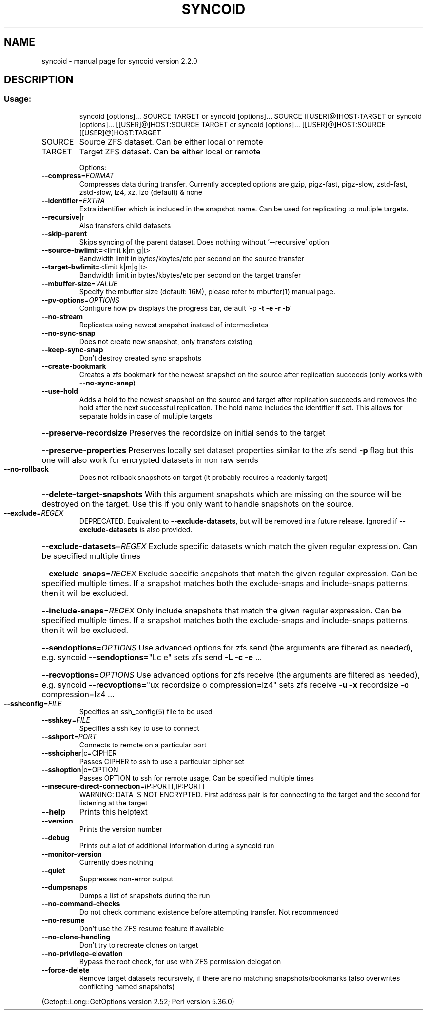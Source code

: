 .\" DO NOT MODIFY THIS FILE!  It was generated by help2man 1.49.3.
.TH SYNCOID "8" "February 2024" "syncoid version 2.2.0" "System Administration Utilities"
.SH NAME
syncoid \- manual page for syncoid version 2.2.0
.SH DESCRIPTION
.SS "Usage:"
.IP
syncoid [options]... SOURCE TARGET
or   syncoid [options]... SOURCE [[USER]@]HOST:TARGET
or   syncoid [options]... [[USER]@]HOST:SOURCE TARGET
or   syncoid [options]... [[USER]@]HOST:SOURCE [[USER]@]HOST:TARGET
.TP
SOURCE
Source ZFS dataset. Can be either local or remote
.TP
TARGET
Target ZFS dataset. Can be either local or remote
.IP
Options:
.TP
\fB\-\-compress\fR=\fI\,FORMAT\/\fR
Compresses data during transfer. Currently accepted options are gzip, pigz\-fast, pigz\-slow, zstd\-fast, zstd\-slow, lz4, xz, lzo (default) & none
.TP
\fB\-\-identifier\fR=\fI\,EXTRA\/\fR
Extra identifier which is included in the snapshot name. Can be used for replicating to multiple targets.
.TP
\fB\-\-recursive\fR|r
Also transfers child datasets
.TP
\fB\-\-skip\-parent\fR
Skips syncing of the parent dataset. Does nothing without '\-\-recursive' option.
.TP
\fB\-\-source\-bwlimit=\fR<limit k|m|g|t>
Bandwidth limit in bytes/kbytes/etc per second on the source transfer
.TP
\fB\-\-target\-bwlimit=\fR<limit k|m|g|t>
Bandwidth limit in bytes/kbytes/etc per second on the target transfer
.TP
\fB\-\-mbuffer\-size\fR=\fI\,VALUE\/\fR
Specify the mbuffer size (default: 16M), please refer to mbuffer(1) manual page.
.TP
\fB\-\-pv\-options\fR=\fI\,OPTIONS\/\fR
Configure how pv displays the progress bar, default '\-p \fB\-t\fR \fB\-e\fR \fB\-r\fR \fB\-b\fR'
.TP
\fB\-\-no\-stream\fR
Replicates using newest snapshot instead of intermediates
.TP
\fB\-\-no\-sync\-snap\fR
Does not create new snapshot, only transfers existing
.TP
\fB\-\-keep\-sync\-snap\fR
Don't destroy created sync snapshots
.TP
\fB\-\-create\-bookmark\fR
Creates a zfs bookmark for the newest snapshot on the source after replication succeeds (only works with \fB\-\-no\-sync\-snap\fR)
.TP
\fB\-\-use\-hold\fR
Adds a hold to the newest snapshot on the source and target after replication succeeds and removes the hold after the next successful replication. The hold name includes the identifier if set. This allows for separate holds in case of multiple targets
.HP
\fB\-\-preserve\-recordsize\fR Preserves the recordsize on initial sends to the target
.HP
\fB\-\-preserve\-properties\fR Preserves locally set dataset properties similar to the zfs send \fB\-p\fR flag but this one will also work for encrypted datasets in non raw sends
.TP
\fB\-\-no\-rollback\fR
Does not rollback snapshots on target (it probably requires a readonly target)
.HP
\fB\-\-delete\-target\-snapshots\fR With this argument snapshots which are missing on the source will be destroyed on the target. Use this if you only want to handle snapshots on the source.
.TP
\fB\-\-exclude\fR=\fI\,REGEX\/\fR
DEPRECATED. Equivalent to \fB\-\-exclude\-datasets\fR, but will be removed in a future release. Ignored if \fB\-\-exclude\-datasets\fR is also provided.
.HP
\fB\-\-exclude\-datasets\fR=\fI\,REGEX\/\fR Exclude specific datasets which match the given regular expression. Can be specified multiple times
.HP
\fB\-\-exclude\-snaps\fR=\fI\,REGEX\/\fR Exclude specific snapshots that match the given regular expression. Can be specified multiple times. If a snapshot matches both the exclude\-snaps and include\-snaps patterns, then it will be excluded.
.HP
\fB\-\-include\-snaps\fR=\fI\,REGEX\/\fR Only include snapshots that match the given regular expression. Can be specified multiple times. If a snapshot matches both the exclude\-snaps and include\-snaps patterns, then it will be excluded.
.HP
\fB\-\-sendoptions\fR=\fI\,OPTIONS\/\fR Use advanced options for zfs send (the arguments are filtered as needed), e.g. syncoid \fB\-\-sendoptions=\fR"Lc e" sets zfs send \fB\-L\fR \fB\-c\fR \fB\-e\fR ...
.HP
\fB\-\-recvoptions\fR=\fI\,OPTIONS\/\fR Use advanced options for zfs receive (the arguments are filtered as needed), e.g. syncoid \fB\-\-recvoptions=\fR"ux recordsize o compression=lz4" sets zfs receive \fB\-u\fR \fB\-x\fR recordsize \fB\-o\fR compression=lz4 ...
.TP
\fB\-\-sshconfig\fR=\fI\,FILE\/\fR
Specifies an ssh_config(5) file to be used
.TP
\fB\-\-sshkey\fR=\fI\,FILE\/\fR
Specifies a ssh key to use to connect
.TP
\fB\-\-sshport\fR=\fI\,PORT\/\fR
Connects to remote on a particular port
.TP
\fB\-\-sshcipher\fR|c=CIPHER
Passes CIPHER to ssh to use a particular cipher set
.TP
\fB\-\-sshoption\fR|o=OPTION
Passes OPTION to ssh for remote usage. Can be specified multiple times
.TP
\fB\-\-insecure\-direct\-connection\fR=\fI\,IP\/\fR:PORT[,IP:PORT]
WARNING: DATA IS NOT ENCRYPTED. First address pair is for connecting to the target and the second for listening at the target
.TP
\fB\-\-help\fR
Prints this helptext
.TP
\fB\-\-version\fR
Prints the version number
.TP
\fB\-\-debug\fR
Prints out a lot of additional information during a syncoid run
.TP
\fB\-\-monitor\-version\fR
Currently does nothing
.TP
\fB\-\-quiet\fR
Suppresses non\-error output
.TP
\fB\-\-dumpsnaps\fR
Dumps a list of snapshots during the run
.TP
\fB\-\-no\-command\-checks\fR
Do not check command existence before attempting transfer. Not recommended
.TP
\fB\-\-no\-resume\fR
Don't use the ZFS resume feature if available
.TP
\fB\-\-no\-clone\-handling\fR
Don't try to recreate clones on target
.TP
\fB\-\-no\-privilege\-elevation\fR
Bypass the root check, for use with ZFS permission delegation
.TP
\fB\-\-force\-delete\fR
Remove target datasets recursively, if there are no matching snapshots/bookmarks (also overwrites conflicting named snapshots)
.PP
(Getopt::Long::GetOptions version 2.52; Perl version 5.36.0)

